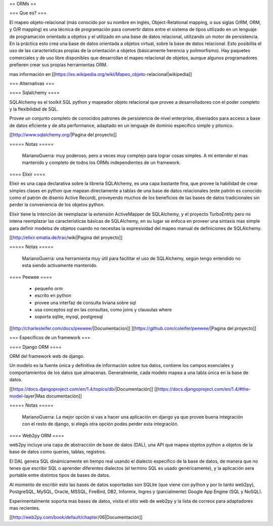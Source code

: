 == ORMs ==

=== Que es? ===

El mapeo objeto-relacional (más conocido por su nombre en inglés, Object-Relational mapping, o sus siglas O/RM, ORM, y O/R mapping) es una técnica de programación para convertir datos entre el sistema de tipos utilizado en un lenguaje de programación orientado a objetos y el utilizado en una base de datos relacional, utilizando un motor de persistencia. En la práctica esto crea una base de datos orientada a objetos virtual, sobre la base de datos relacional. Esto posibilita el uso de las características propias de la orientación a objetos (básicamente herencia y polimorfismo). Hay paquetes comerciales y de uso libre disponibles que desarrollan el mapeo relacional de objetos, aunque algunos programadores prefieren crear sus propias herramientas ORM.

mas información en [[https://es.wikipedia.org/wiki/Mapeo_objeto-relacional|wikipedia]]

=== Alternativas ===

==== Sqlalchemy ====

SQLAlchemy es el toolkit SQL python y mapeador objeto relacional que provee a desarrolladores con el poder completo y la flexibilidad de SQL.

Provee un conjunto completo de conocidos patrones de persistencia de nivel enterprise, diseniados para acceso a base de datos eficiente y de alta performance, adaptado en un lenguaje de dominio especifico simple y pitonico.

[[http://www.sqlalchemy.org/|Pagina del proyecto]]

===== Notas =====

    MarianoGuerra: muy poderoso, pero a veces muy complejo para lograr cosas simples. A mi entender el mas mantenido y completo de todos los ORMs independientes de un framework.

==== Elixir ====

Elixir es una capa declarativa sobre la librería SQLAlchemy, es una capa bastante fina, que provee la habilidad de crear simples clases en python que mapean directamente a tablas de una base de datos relacionales (este patrón es conocido como el patrón de disenio Active Record), proveyendo muchos de los beneficios de las bases de datos tradicionales sin perder la conveniencia de los objetos python.

Elixir tiene la intención de reemplazar la extensión ActiveMapper de SQLAlchemy, y el proyecto TurboEntity pero no intena reemplazar las características básicas de SQLAlchemy, en su lugar se enfoca en proveer una sintaxis mas simple para definir modelos de objetos cuando no necesitas la expresividad del mapeo manual de definiciones de SQLAlchemy.

[[http://elixir.ematia.de/trac/wiki|Pagina del proyecto]]

===== Notas =====

    MarianoGuerra: una herramienta muy útil para facilitar el uso de SQLAlchemy, según tengo entendido no esta siendo activamente mantenido.

==== Peewee ====

 * pequeño orm
 * escrito en python
 * provee una interfaz de consulta liviana sobre sql
 * usa conceptos sql en las consultas, como joins y clausulas where
 * soporta sqlite, mysql, postgresql

[[http://charlesleifer.com/docs/peewee/|Documentacion]]
[[https://github.com/coleifer/peewee/|Pagina del proyecto]]

=== Específicos de un framework ===

==== Django ORM ====

ORM del framework web de django.

Un modelo es la fuente única y definitiva de información sobre tus datos, contiene los campos esenciales y comportamientos de los datos que almacenas. Generalmente, cada modelo mapea a una tabla única en la base de datos.

[[https://docs.djangoproject.com/en/1.4/topics/db/|Documentación]]
[[https://docs.djangoproject.com/en/1.4/#the-model-layer|Mas documentación]]

===== Notas =====

    MarianoGuerra: La mejor opción si vas a hacer una aplicación en django ya que provee buena integración con el resto de django, si elegís otra opción podes perder esta integración.

==== Web2py ORM ====

web2py incluye una capa de abstracción de base de datos (DAL), una API que mapea objetos python a objetos de la base de datos como queries, tablas, registros.

El DAL genera SQL dinámicamente en tiempo real usando el dialecto especifico de la base de datos, de manera que no tenes que escribir SQL o aprender diferentes dialectos (el termino SQL es usado genéricamente), y la aplicación sera portable entre distintos tipos de bases de datos.

Al momento de escribir esto las bases de datos soportadas son SQLite (que viene con python y por lo tanto web2py), PostgreSQL, MySQL, Oracle, MSSQL, FireBird, DB2, Informix, Ingres y (parcialmente) Google App Engine (SQL y NoSQL).

Experimentalmente soporta mas bases de datos, visita el sitio web de web2py y la lista de correos para adaptadores mas recientes.

[[http://web2py.com/book/default/chapter/06|Documentación]]
